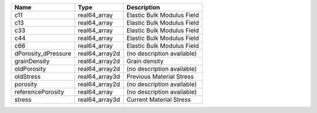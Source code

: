 

=================== ============== ========================== 
Name                Type           Description                
=================== ============== ========================== 
c11                 real64_array   Elastic Bulk Modulus Field 
c13                 real64_array   Elastic Bulk Modulus Field 
c33                 real64_array   Elastic Bulk Modulus Field 
c44                 real64_array   Elastic Bulk Modulus Field 
c66                 real64_array   Elastic Bulk Modulus Field 
dPorosity_dPressure real64_array2d (no description available) 
grainDensity        real64_array2d Grain density              
oldPorosity         real64_array2d (no description available) 
oldStress           real64_array3d Previous Material Stress   
porosity            real64_array2d (no description available) 
referencePorosity   real64_array   (no description available) 
stress              real64_array3d Current Material Stress    
=================== ============== ========================== 



